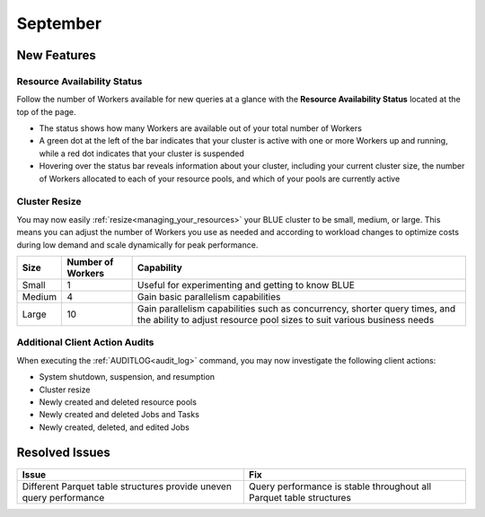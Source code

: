 .. _september_2023:

******************
September
******************

New Features
-------------

Resource Availability Status
^^^^^^^^^^^^^^^^^^^^^^^^^^^^^

Follow the number of Workers available for new queries at a glance with the **Resource Availability Status** located at the top of the page. 

* The status shows how many Workers are available out of your total number of Workers
* A green dot at the left of the bar indicates that your cluster is active with one or more Workers up and running, while a red dot indicates that your cluster is suspended
* Hovering over the status bar reveals information about your cluster, including your current cluster size, the number of Workers allocated to each of your resource pools, and which of your pools are currently active

Cluster Resize
^^^^^^^^^^^^^^

You may now easily :ref:`resize<managing_your_resources>` your BLUE cluster to be small, medium, or large. This means you can adjust the number of Workers you use as needed and according to workload changes to optimize costs during low demand and scale dynamically for peak performance.

.. list-table:: 
   :widths: auto
   :header-rows: 1

   * - Size
     - Number of Workers
     - Capability
   * - Small
     - 1
     - Useful for experimenting and getting to know BLUE
   * - Medium
     - 4
     - Gain basic parallelism capabilities
   * - Large
     - 10
     - Gain parallelism capabilities such as concurrency, shorter query times, and the ability to adjust resource pool sizes to suit various business needs

Additional Client Action Audits
^^^^^^^^^^^^^^^^^^^^^^^^^^^^^^^^

When executing the :ref:`AUDITLOG<audit_log>` command, you may now investigate the following client actions:

* System shutdown, suspension, and resumption
* Cluster resize
* Newly created and deleted resource pools 
* Newly created and deleted Jobs and Tasks
* Newly created, deleted, and edited Jobs

Resolved Issues
-----------------

.. list-table:: 
   :widths: auto
   :header-rows: 1
   
   * - Issue
     - Fix
   * - Different Parquet table structures provide uneven query performance  
     - Query performance is stable throughout all Parquet table structures




